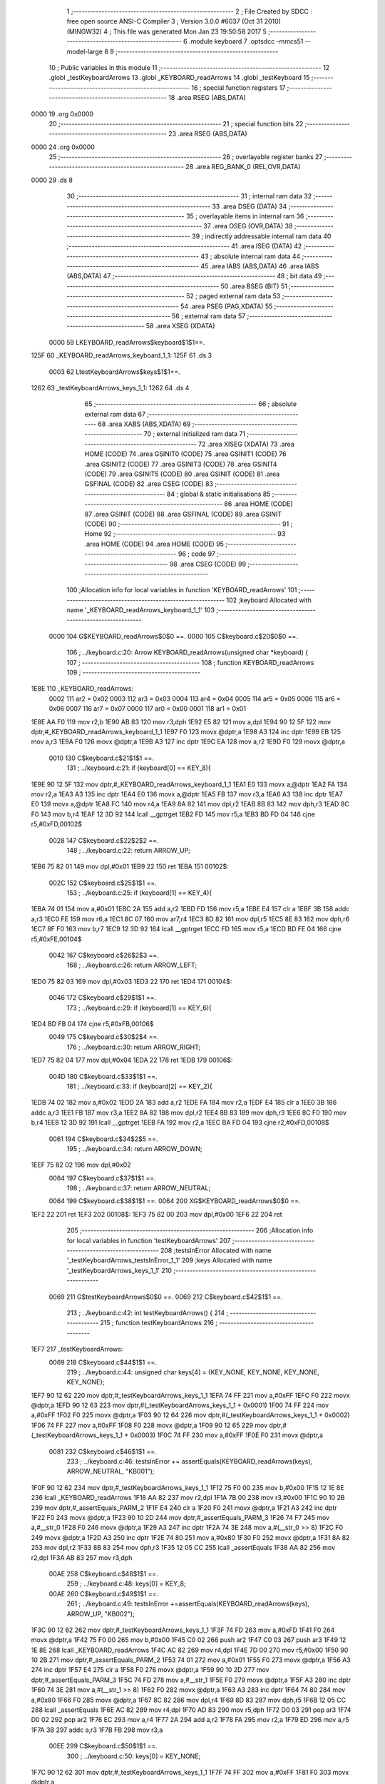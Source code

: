                               1 ;--------------------------------------------------------
                              2 ; File Created by SDCC : free open source ANSI-C Compiler
                              3 ; Version 3.0.0 #6037 (Oct 31 2010) (MINGW32)
                              4 ; This file was generated Mon Jan 23 19:50:58 2017
                              5 ;--------------------------------------------------------
                              6 	.module keyboard
                              7 	.optsdcc -mmcs51 --model-large
                              8 	
                              9 ;--------------------------------------------------------
                             10 ; Public variables in this module
                             11 ;--------------------------------------------------------
                             12 	.globl _testKeyboardArrows
                             13 	.globl _KEYBOARD_readArrows
                             14 	.globl _testKeyboard
                             15 ;--------------------------------------------------------
                             16 ; special function registers
                             17 ;--------------------------------------------------------
                             18 	.area RSEG    (ABS,DATA)
   0000                      19 	.org 0x0000
                             20 ;--------------------------------------------------------
                             21 ; special function bits
                             22 ;--------------------------------------------------------
                             23 	.area RSEG    (ABS,DATA)
   0000                      24 	.org 0x0000
                             25 ;--------------------------------------------------------
                             26 ; overlayable register banks
                             27 ;--------------------------------------------------------
                             28 	.area REG_BANK_0	(REL,OVR,DATA)
   0000                      29 	.ds 8
                             30 ;--------------------------------------------------------
                             31 ; internal ram data
                             32 ;--------------------------------------------------------
                             33 	.area DSEG    (DATA)
                             34 ;--------------------------------------------------------
                             35 ; overlayable items in internal ram 
                             36 ;--------------------------------------------------------
                             37 	.area OSEG    (OVR,DATA)
                             38 ;--------------------------------------------------------
                             39 ; indirectly addressable internal ram data
                             40 ;--------------------------------------------------------
                             41 	.area ISEG    (DATA)
                             42 ;--------------------------------------------------------
                             43 ; absolute internal ram data
                             44 ;--------------------------------------------------------
                             45 	.area IABS    (ABS,DATA)
                             46 	.area IABS    (ABS,DATA)
                             47 ;--------------------------------------------------------
                             48 ; bit data
                             49 ;--------------------------------------------------------
                             50 	.area BSEG    (BIT)
                             51 ;--------------------------------------------------------
                             52 ; paged external ram data
                             53 ;--------------------------------------------------------
                             54 	.area PSEG    (PAG,XDATA)
                             55 ;--------------------------------------------------------
                             56 ; external ram data
                             57 ;--------------------------------------------------------
                             58 	.area XSEG    (XDATA)
                    0000     59 LKEYBOARD_readArrows$keyboard$1$1==.
   125F                      60 _KEYBOARD_readArrows_keyboard_1_1:
   125F                      61 	.ds 3
                    0003     62 LtestKeyboardArrows$keys$1$1==.
   1262                      63 _testKeyboardArrows_keys_1_1:
   1262                      64 	.ds 4
                             65 ;--------------------------------------------------------
                             66 ; absolute external ram data
                             67 ;--------------------------------------------------------
                             68 	.area XABS    (ABS,XDATA)
                             69 ;--------------------------------------------------------
                             70 ; external initialized ram data
                             71 ;--------------------------------------------------------
                             72 	.area XISEG   (XDATA)
                             73 	.area HOME    (CODE)
                             74 	.area GSINIT0 (CODE)
                             75 	.area GSINIT1 (CODE)
                             76 	.area GSINIT2 (CODE)
                             77 	.area GSINIT3 (CODE)
                             78 	.area GSINIT4 (CODE)
                             79 	.area GSINIT5 (CODE)
                             80 	.area GSINIT  (CODE)
                             81 	.area GSFINAL (CODE)
                             82 	.area CSEG    (CODE)
                             83 ;--------------------------------------------------------
                             84 ; global & static initialisations
                             85 ;--------------------------------------------------------
                             86 	.area HOME    (CODE)
                             87 	.area GSINIT  (CODE)
                             88 	.area GSFINAL (CODE)
                             89 	.area GSINIT  (CODE)
                             90 ;--------------------------------------------------------
                             91 ; Home
                             92 ;--------------------------------------------------------
                             93 	.area HOME    (CODE)
                             94 	.area HOME    (CODE)
                             95 ;--------------------------------------------------------
                             96 ; code
                             97 ;--------------------------------------------------------
                             98 	.area CSEG    (CODE)
                             99 ;------------------------------------------------------------
                            100 ;Allocation info for local variables in function 'KEYBOARD_readArrows'
                            101 ;------------------------------------------------------------
                            102 ;keyboard                  Allocated with name '_KEYBOARD_readArrows_keyboard_1_1'
                            103 ;------------------------------------------------------------
                    0000    104 	G$KEYBOARD_readArrows$0$0 ==.
                    0000    105 	C$keyboard.c$20$0$0 ==.
                            106 ;	../keyboard.c:20: Arrow KEYBOARD_readArrows(unsigned char *keyboard) {
                            107 ;	-----------------------------------------
                            108 ;	 function KEYBOARD_readArrows
                            109 ;	-----------------------------------------
   1E8E                     110 _KEYBOARD_readArrows:
                    0002    111 	ar2 = 0x02
                    0003    112 	ar3 = 0x03
                    0004    113 	ar4 = 0x04
                    0005    114 	ar5 = 0x05
                    0006    115 	ar6 = 0x06
                    0007    116 	ar7 = 0x07
                    0000    117 	ar0 = 0x00
                    0001    118 	ar1 = 0x01
   1E8E AA F0               119 	mov	r2,b
   1E90 AB 83               120 	mov	r3,dph
   1E92 E5 82               121 	mov	a,dpl
   1E94 90 12 5F            122 	mov	dptr,#_KEYBOARD_readArrows_keyboard_1_1
   1E97 F0                  123 	movx	@dptr,a
   1E98 A3                  124 	inc	dptr
   1E99 EB                  125 	mov	a,r3
   1E9A F0                  126 	movx	@dptr,a
   1E9B A3                  127 	inc	dptr
   1E9C EA                  128 	mov	a,r2
   1E9D F0                  129 	movx	@dptr,a
                    0010    130 	C$keyboard.c$21$1$1 ==.
                            131 ;	../keyboard.c:21: if (keyboard[0] == KEY_8){
   1E9E 90 12 5F            132 	mov	dptr,#_KEYBOARD_readArrows_keyboard_1_1
   1EA1 E0                  133 	movx	a,@dptr
   1EA2 FA                  134 	mov	r2,a
   1EA3 A3                  135 	inc	dptr
   1EA4 E0                  136 	movx	a,@dptr
   1EA5 FB                  137 	mov	r3,a
   1EA6 A3                  138 	inc	dptr
   1EA7 E0                  139 	movx	a,@dptr
   1EA8 FC                  140 	mov	r4,a
   1EA9 8A 82               141 	mov	dpl,r2
   1EAB 8B 83               142 	mov	dph,r3
   1EAD 8C F0               143 	mov	b,r4
   1EAF 12 3D 92            144 	lcall	__gptrget
   1EB2 FD                  145 	mov	r5,a
   1EB3 BD FD 04            146 	cjne	r5,#0xFD,00102$
                    0028    147 	C$keyboard.c$22$2$2 ==.
                            148 ;	../keyboard.c:22: return ARROW_UP;
   1EB6 75 82 01            149 	mov	dpl,#0x01
   1EB9 22                  150 	ret
   1EBA                     151 00102$:
                    002C    152 	C$keyboard.c$25$1$1 ==.
                            153 ;	../keyboard.c:25: if (keyboard[1] == KEY_4){
   1EBA 74 01               154 	mov	a,#0x01
   1EBC 2A                  155 	add	a,r2
   1EBD FD                  156 	mov	r5,a
   1EBE E4                  157 	clr	a
   1EBF 3B                  158 	addc	a,r3
   1EC0 FE                  159 	mov	r6,a
   1EC1 8C 07               160 	mov	ar7,r4
   1EC3 8D 82               161 	mov	dpl,r5
   1EC5 8E 83               162 	mov	dph,r6
   1EC7 8F F0               163 	mov	b,r7
   1EC9 12 3D 92            164 	lcall	__gptrget
   1ECC FD                  165 	mov	r5,a
   1ECD BD FE 04            166 	cjne	r5,#0xFE,00104$
                    0042    167 	C$keyboard.c$26$2$3 ==.
                            168 ;	../keyboard.c:26: return ARROW_LEFT;
   1ED0 75 82 03            169 	mov	dpl,#0x03
   1ED3 22                  170 	ret
   1ED4                     171 00104$:
                    0046    172 	C$keyboard.c$29$1$1 ==.
                            173 ;	../keyboard.c:29: if (keyboard[1] == KEY_6){
   1ED4 BD FB 04            174 	cjne	r5,#0xFB,00106$
                    0049    175 	C$keyboard.c$30$2$4 ==.
                            176 ;	../keyboard.c:30: return ARROW_RIGHT;
   1ED7 75 82 04            177 	mov	dpl,#0x04
   1EDA 22                  178 	ret
   1EDB                     179 00106$:
                    004D    180 	C$keyboard.c$33$1$1 ==.
                            181 ;	../keyboard.c:33: if (keyboard[2] == KEY_2){
   1EDB 74 02               182 	mov	a,#0x02
   1EDD 2A                  183 	add	a,r2
   1EDE FA                  184 	mov	r2,a
   1EDF E4                  185 	clr	a
   1EE0 3B                  186 	addc	a,r3
   1EE1 FB                  187 	mov	r3,a
   1EE2 8A 82               188 	mov	dpl,r2
   1EE4 8B 83               189 	mov	dph,r3
   1EE6 8C F0               190 	mov	b,r4
   1EE8 12 3D 92            191 	lcall	__gptrget
   1EEB FA                  192 	mov	r2,a
   1EEC BA FD 04            193 	cjne	r2,#0xFD,00108$
                    0061    194 	C$keyboard.c$34$2$5 ==.
                            195 ;	../keyboard.c:34: return ARROW_DOWN;
   1EEF 75 82 02            196 	mov	dpl,#0x02
                    0064    197 	C$keyboard.c$37$1$1 ==.
                            198 ;	../keyboard.c:37: return ARROW_NEUTRAL;
                    0064    199 	C$keyboard.c$38$1$1 ==.
                    0064    200 	XG$KEYBOARD_readArrows$0$0 ==.
   1EF2 22                  201 	ret
   1EF3                     202 00108$:
   1EF3 75 82 00            203 	mov	dpl,#0x00
   1EF6 22                  204 	ret
                            205 ;------------------------------------------------------------
                            206 ;Allocation info for local variables in function 'testKeyboardArrows'
                            207 ;------------------------------------------------------------
                            208 ;testsInError              Allocated with name '_testKeyboardArrows_testsInError_1_1'
                            209 ;keys                      Allocated with name '_testKeyboardArrows_keys_1_1'
                            210 ;------------------------------------------------------------
                    0069    211 	G$testKeyboardArrows$0$0 ==.
                    0069    212 	C$keyboard.c$42$1$1 ==.
                            213 ;	../keyboard.c:42: int testKeyboardArrows() {
                            214 ;	-----------------------------------------
                            215 ;	 function testKeyboardArrows
                            216 ;	-----------------------------------------
   1EF7                     217 _testKeyboardArrows:
                    0069    218 	C$keyboard.c$44$1$1 ==.
                            219 ;	../keyboard.c:44: unsigned char keys[4] = {KEY_NONE, KEY_NONE, KEY_NONE, KEY_NONE};
   1EF7 90 12 62            220 	mov	dptr,#_testKeyboardArrows_keys_1_1
   1EFA 74 FF               221 	mov	a,#0xFF
   1EFC F0                  222 	movx	@dptr,a
   1EFD 90 12 63            223 	mov	dptr,#(_testKeyboardArrows_keys_1_1 + 0x0001)
   1F00 74 FF               224 	mov	a,#0xFF
   1F02 F0                  225 	movx	@dptr,a
   1F03 90 12 64            226 	mov	dptr,#(_testKeyboardArrows_keys_1_1 + 0x0002)
   1F06 74 FF               227 	mov	a,#0xFF
   1F08 F0                  228 	movx	@dptr,a
   1F09 90 12 65            229 	mov	dptr,#(_testKeyboardArrows_keys_1_1 + 0x0003)
   1F0C 74 FF               230 	mov	a,#0xFF
   1F0E F0                  231 	movx	@dptr,a
                    0081    232 	C$keyboard.c$46$1$1 ==.
                            233 ;	../keyboard.c:46: testsInError += assertEquals(KEYBOARD_readArrows(keys), ARROW_NEUTRAL, "KB001");
   1F0F 90 12 62            234 	mov	dptr,#_testKeyboardArrows_keys_1_1
   1F12 75 F0 00            235 	mov	b,#0x00
   1F15 12 1E 8E            236 	lcall	_KEYBOARD_readArrows
   1F18 AA 82               237 	mov	r2,dpl
   1F1A 7B 00               238 	mov	r3,#0x00
   1F1C 90 10 2B            239 	mov	dptr,#_assertEquals_PARM_2
   1F1F E4                  240 	clr	a
   1F20 F0                  241 	movx	@dptr,a
   1F21 A3                  242 	inc	dptr
   1F22 F0                  243 	movx	@dptr,a
   1F23 90 10 2D            244 	mov	dptr,#_assertEquals_PARM_3
   1F26 74 F7               245 	mov	a,#__str_0
   1F28 F0                  246 	movx	@dptr,a
   1F29 A3                  247 	inc	dptr
   1F2A 74 3E               248 	mov	a,#(__str_0 >> 8)
   1F2C F0                  249 	movx	@dptr,a
   1F2D A3                  250 	inc	dptr
   1F2E 74 80               251 	mov	a,#0x80
   1F30 F0                  252 	movx	@dptr,a
   1F31 8A 82               253 	mov	dpl,r2
   1F33 8B 83               254 	mov	dph,r3
   1F35 12 05 CC            255 	lcall	_assertEquals
   1F38 AA 82               256 	mov	r2,dpl
   1F3A AB 83               257 	mov	r3,dph
                    00AE    258 	C$keyboard.c$48$1$1 ==.
                            259 ;	../keyboard.c:48: keys[0] = KEY_8;
                    00AE    260 	C$keyboard.c$49$1$1 ==.
                            261 ;	../keyboard.c:49: testsInError +=assertEquals(KEYBOARD_readArrows(keys), ARROW_UP, "KB002");
   1F3C 90 12 62            262 	mov	dptr,#_testKeyboardArrows_keys_1_1
   1F3F 74 FD               263 	mov	a,#0xFD
   1F41 F0                  264 	movx	@dptr,a
   1F42 75 F0 00            265 	mov	b,#0x00
   1F45 C0 02               266 	push	ar2
   1F47 C0 03               267 	push	ar3
   1F49 12 1E 8E            268 	lcall	_KEYBOARD_readArrows
   1F4C AC 82               269 	mov	r4,dpl
   1F4E 7D 00               270 	mov	r5,#0x00
   1F50 90 10 2B            271 	mov	dptr,#_assertEquals_PARM_2
   1F53 74 01               272 	mov	a,#0x01
   1F55 F0                  273 	movx	@dptr,a
   1F56 A3                  274 	inc	dptr
   1F57 E4                  275 	clr	a
   1F58 F0                  276 	movx	@dptr,a
   1F59 90 10 2D            277 	mov	dptr,#_assertEquals_PARM_3
   1F5C 74 FD               278 	mov	a,#__str_1
   1F5E F0                  279 	movx	@dptr,a
   1F5F A3                  280 	inc	dptr
   1F60 74 3E               281 	mov	a,#(__str_1 >> 8)
   1F62 F0                  282 	movx	@dptr,a
   1F63 A3                  283 	inc	dptr
   1F64 74 80               284 	mov	a,#0x80
   1F66 F0                  285 	movx	@dptr,a
   1F67 8C 82               286 	mov	dpl,r4
   1F69 8D 83               287 	mov	dph,r5
   1F6B 12 05 CC            288 	lcall	_assertEquals
   1F6E AC 82               289 	mov	r4,dpl
   1F70 AD 83               290 	mov	r5,dph
   1F72 D0 03               291 	pop	ar3
   1F74 D0 02               292 	pop	ar2
   1F76 EC                  293 	mov	a,r4
   1F77 2A                  294 	add	a,r2
   1F78 FA                  295 	mov	r2,a
   1F79 ED                  296 	mov	a,r5
   1F7A 3B                  297 	addc	a,r3
   1F7B FB                  298 	mov	r3,a
                    00EE    299 	C$keyboard.c$50$1$1 ==.
                            300 ;	../keyboard.c:50: keys[0] = KEY_NONE;
   1F7C 90 12 62            301 	mov	dptr,#_testKeyboardArrows_keys_1_1
   1F7F 74 FF               302 	mov	a,#0xFF
   1F81 F0                  303 	movx	@dptr,a
                    00F4    304 	C$keyboard.c$51$1$1 ==.
                            305 ;	../keyboard.c:51: keys[1] = KEY_4;
   1F82 90 12 63            306 	mov	dptr,#(_testKeyboardArrows_keys_1_1 + 0x0001)
   1F85 74 FE               307 	mov	a,#0xFE
   1F87 F0                  308 	movx	@dptr,a
                    00FA    309 	C$keyboard.c$52$1$1 ==.
                            310 ;	../keyboard.c:52: testsInError +=assertEquals(KEYBOARD_readArrows(keys), ARROW_LEFT, "KB003");
   1F88 90 12 62            311 	mov	dptr,#_testKeyboardArrows_keys_1_1
   1F8B 75 F0 00            312 	mov	b,#0x00
   1F8E C0 02               313 	push	ar2
   1F90 C0 03               314 	push	ar3
   1F92 12 1E 8E            315 	lcall	_KEYBOARD_readArrows
   1F95 AC 82               316 	mov	r4,dpl
   1F97 7D 00               317 	mov	r5,#0x00
   1F99 90 10 2B            318 	mov	dptr,#_assertEquals_PARM_2
   1F9C 74 03               319 	mov	a,#0x03
   1F9E F0                  320 	movx	@dptr,a
   1F9F A3                  321 	inc	dptr
   1FA0 E4                  322 	clr	a
   1FA1 F0                  323 	movx	@dptr,a
   1FA2 90 10 2D            324 	mov	dptr,#_assertEquals_PARM_3
   1FA5 74 03               325 	mov	a,#__str_2
   1FA7 F0                  326 	movx	@dptr,a
   1FA8 A3                  327 	inc	dptr
   1FA9 74 3F               328 	mov	a,#(__str_2 >> 8)
   1FAB F0                  329 	movx	@dptr,a
   1FAC A3                  330 	inc	dptr
   1FAD 74 80               331 	mov	a,#0x80
   1FAF F0                  332 	movx	@dptr,a
   1FB0 8C 82               333 	mov	dpl,r4
   1FB2 8D 83               334 	mov	dph,r5
   1FB4 12 05 CC            335 	lcall	_assertEquals
   1FB7 AC 82               336 	mov	r4,dpl
   1FB9 AD 83               337 	mov	r5,dph
   1FBB D0 03               338 	pop	ar3
   1FBD D0 02               339 	pop	ar2
   1FBF EC                  340 	mov	a,r4
   1FC0 2A                  341 	add	a,r2
   1FC1 FA                  342 	mov	r2,a
   1FC2 ED                  343 	mov	a,r5
   1FC3 3B                  344 	addc	a,r3
   1FC4 FB                  345 	mov	r3,a
                    0137    346 	C$keyboard.c$53$1$1 ==.
                            347 ;	../keyboard.c:53: keys[1] = KEY_6;
   1FC5 90 12 63            348 	mov	dptr,#(_testKeyboardArrows_keys_1_1 + 0x0001)
   1FC8 74 FB               349 	mov	a,#0xFB
   1FCA F0                  350 	movx	@dptr,a
                    013D    351 	C$keyboard.c$54$1$1 ==.
                            352 ;	../keyboard.c:54: testsInError +=assertEquals(KEYBOARD_readArrows(keys), ARROW_RIGHT, "KB004");
   1FCB 90 12 62            353 	mov	dptr,#_testKeyboardArrows_keys_1_1
   1FCE 75 F0 00            354 	mov	b,#0x00
   1FD1 C0 02               355 	push	ar2
   1FD3 C0 03               356 	push	ar3
   1FD5 12 1E 8E            357 	lcall	_KEYBOARD_readArrows
   1FD8 AC 82               358 	mov	r4,dpl
   1FDA 7D 00               359 	mov	r5,#0x00
   1FDC 90 10 2B            360 	mov	dptr,#_assertEquals_PARM_2
   1FDF 74 04               361 	mov	a,#0x04
   1FE1 F0                  362 	movx	@dptr,a
   1FE2 A3                  363 	inc	dptr
   1FE3 E4                  364 	clr	a
   1FE4 F0                  365 	movx	@dptr,a
   1FE5 90 10 2D            366 	mov	dptr,#_assertEquals_PARM_3
   1FE8 74 09               367 	mov	a,#__str_3
   1FEA F0                  368 	movx	@dptr,a
   1FEB A3                  369 	inc	dptr
   1FEC 74 3F               370 	mov	a,#(__str_3 >> 8)
   1FEE F0                  371 	movx	@dptr,a
   1FEF A3                  372 	inc	dptr
   1FF0 74 80               373 	mov	a,#0x80
   1FF2 F0                  374 	movx	@dptr,a
   1FF3 8C 82               375 	mov	dpl,r4
   1FF5 8D 83               376 	mov	dph,r5
   1FF7 12 05 CC            377 	lcall	_assertEquals
   1FFA AC 82               378 	mov	r4,dpl
   1FFC AD 83               379 	mov	r5,dph
   1FFE D0 03               380 	pop	ar3
   2000 D0 02               381 	pop	ar2
   2002 EC                  382 	mov	a,r4
   2003 2A                  383 	add	a,r2
   2004 FA                  384 	mov	r2,a
   2005 ED                  385 	mov	a,r5
   2006 3B                  386 	addc	a,r3
   2007 FB                  387 	mov	r3,a
                    017A    388 	C$keyboard.c$55$1$1 ==.
                            389 ;	../keyboard.c:55: keys[1] = KEY_NONE;
   2008 90 12 63            390 	mov	dptr,#(_testKeyboardArrows_keys_1_1 + 0x0001)
   200B 74 FF               391 	mov	a,#0xFF
   200D F0                  392 	movx	@dptr,a
                    0180    393 	C$keyboard.c$56$1$1 ==.
                            394 ;	../keyboard.c:56: keys[2] = KEY_2;
   200E 90 12 64            395 	mov	dptr,#(_testKeyboardArrows_keys_1_1 + 0x0002)
   2011 74 FD               396 	mov	a,#0xFD
   2013 F0                  397 	movx	@dptr,a
                    0186    398 	C$keyboard.c$57$1$1 ==.
                            399 ;	../keyboard.c:57: testsInError +=assertEquals(KEYBOARD_readArrows(keys), ARROW_DOWN, "KB005");
   2014 90 12 62            400 	mov	dptr,#_testKeyboardArrows_keys_1_1
   2017 75 F0 00            401 	mov	b,#0x00
   201A C0 02               402 	push	ar2
   201C C0 03               403 	push	ar3
   201E 12 1E 8E            404 	lcall	_KEYBOARD_readArrows
   2021 AC 82               405 	mov	r4,dpl
   2023 7D 00               406 	mov	r5,#0x00
   2025 90 10 2B            407 	mov	dptr,#_assertEquals_PARM_2
   2028 74 02               408 	mov	a,#0x02
   202A F0                  409 	movx	@dptr,a
   202B A3                  410 	inc	dptr
   202C E4                  411 	clr	a
   202D F0                  412 	movx	@dptr,a
   202E 90 10 2D            413 	mov	dptr,#_assertEquals_PARM_3
   2031 74 0F               414 	mov	a,#__str_4
   2033 F0                  415 	movx	@dptr,a
   2034 A3                  416 	inc	dptr
   2035 74 3F               417 	mov	a,#(__str_4 >> 8)
   2037 F0                  418 	movx	@dptr,a
   2038 A3                  419 	inc	dptr
   2039 74 80               420 	mov	a,#0x80
   203B F0                  421 	movx	@dptr,a
   203C 8C 82               422 	mov	dpl,r4
   203E 8D 83               423 	mov	dph,r5
   2040 12 05 CC            424 	lcall	_assertEquals
   2043 AC 82               425 	mov	r4,dpl
   2045 AD 83               426 	mov	r5,dph
   2047 D0 03               427 	pop	ar3
   2049 D0 02               428 	pop	ar2
   204B EC                  429 	mov	a,r4
   204C 2A                  430 	add	a,r2
   204D FA                  431 	mov	r2,a
   204E ED                  432 	mov	a,r5
   204F 3B                  433 	addc	a,r3
                    01C2    434 	C$keyboard.c$59$1$1 ==.
                            435 ;	../keyboard.c:59: return testsInError;
                    01C2    436 	C$keyboard.c$60$1$1 ==.
                    01C2    437 	XG$testKeyboardArrows$0$0 ==.
   2050 8A 82               438 	mov	dpl,r2
   2052 F5 83               439 	mov	dph,a
   2054 22                  440 	ret
                            441 ;------------------------------------------------------------
                            442 ;Allocation info for local variables in function 'testKeyboard'
                            443 ;------------------------------------------------------------
                            444 ;testsInError              Allocated with name '_testKeyboard_testsInError_1_1'
                            445 ;------------------------------------------------------------
                    01C7    446 	G$testKeyboard$0$0 ==.
                    01C7    447 	C$keyboard.c$62$1$1 ==.
                            448 ;	../keyboard.c:62: int testKeyboard() {
                            449 ;	-----------------------------------------
                            450 ;	 function testKeyboard
                            451 ;	-----------------------------------------
   2055                     452 _testKeyboard:
                    01C7    453 	C$keyboard.c$65$1$1 ==.
                            454 ;	../keyboard.c:65: testsInError += testKeyboardArrows();
                    01C7    455 	C$keyboard.c$67$1$1 ==.
                            456 ;	../keyboard.c:67: return testsInError;
                    01C7    457 	C$keyboard.c$68$1$1 ==.
                    01C7    458 	XG$testKeyboard$0$0 ==.
   2055 02 1E F7            459 	ljmp	_testKeyboardArrows
                            460 	.area CSEG    (CODE)
                            461 	.area CONST   (CODE)
                    0000    462 Fkeyboard$_str_0$0$0 == .
   3EF7                     463 __str_0:
   3EF7 4B 42 30 30 31      464 	.ascii "KB001"
   3EFC 00                  465 	.db 0x00
                    0006    466 Fkeyboard$_str_1$0$0 == .
   3EFD                     467 __str_1:
   3EFD 4B 42 30 30 32      468 	.ascii "KB002"
   3F02 00                  469 	.db 0x00
                    000C    470 Fkeyboard$_str_2$0$0 == .
   3F03                     471 __str_2:
   3F03 4B 42 30 30 33      472 	.ascii "KB003"
   3F08 00                  473 	.db 0x00
                    0012    474 Fkeyboard$_str_3$0$0 == .
   3F09                     475 __str_3:
   3F09 4B 42 30 30 34      476 	.ascii "KB004"
   3F0E 00                  477 	.db 0x00
                    0018    478 Fkeyboard$_str_4$0$0 == .
   3F0F                     479 __str_4:
   3F0F 4B 42 30 30 35      480 	.ascii "KB005"
   3F14 00                  481 	.db 0x00
                            482 	.area XINIT   (CODE)
                            483 	.area CABS    (ABS,CODE)
